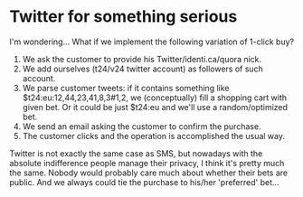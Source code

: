 * Twitter for something serious

I'm wondering... What if we implement the following variation of 1-click buy?
1) We ask the customer to provide his Twitter/identi.ca/quora nick.
2) We add ourselves (t24/v24 twitter account) as followers of such account.
3) We parse customer tweets: if it contains something like $t24:eu:12,44,23,41,8,3#1,2, we (conceptually) fill a shopping cart with given bet. Or it could be just $t24:eu and we'll use a random/optimized bet.
4) We send an email asking the customer to confirm the purchase.
5) The customer clicks and the operation is accomplished the usual way.

Twitter is not exactly the same case as SMS, but nowadays with the absolute indifference people manage their privacy, I think it's pretty much the same. Nobody would probably care much about whether their bets are public. And we always could tie the purchase to his/her 'preferred' bet...
